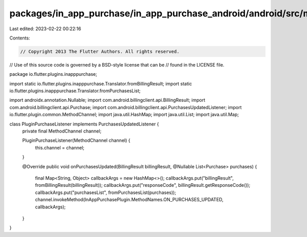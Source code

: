 packages/in_app_purchase/in_app_purchase_android/android/src/main/java/io/flutter/plugins/inapppurchase/PluginPurchaseListener.java
===================================================================================================================================

Last edited: 2023-02-22 00:22:16

Contents:

.. code-block:: java

    // Copyright 2013 The Flutter Authors. All rights reserved.
// Use of this source code is governed by a BSD-style license that can be
// found in the LICENSE file.

package io.flutter.plugins.inapppurchase;

import static io.flutter.plugins.inapppurchase.Translator.fromBillingResult;
import static io.flutter.plugins.inapppurchase.Translator.fromPurchasesList;

import androidx.annotation.Nullable;
import com.android.billingclient.api.BillingResult;
import com.android.billingclient.api.Purchase;
import com.android.billingclient.api.PurchasesUpdatedListener;
import io.flutter.plugin.common.MethodChannel;
import java.util.HashMap;
import java.util.List;
import java.util.Map;

class PluginPurchaseListener implements PurchasesUpdatedListener {
  private final MethodChannel channel;

  PluginPurchaseListener(MethodChannel channel) {
    this.channel = channel;
  }

  @Override
  public void onPurchasesUpdated(BillingResult billingResult, @Nullable List<Purchase> purchases) {
    final Map<String, Object> callbackArgs = new HashMap<>();
    callbackArgs.put("billingResult", fromBillingResult(billingResult));
    callbackArgs.put("responseCode", billingResult.getResponseCode());
    callbackArgs.put("purchasesList", fromPurchasesList(purchases));
    channel.invokeMethod(InAppPurchasePlugin.MethodNames.ON_PURCHASES_UPDATED, callbackArgs);
  }
}


